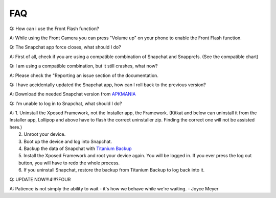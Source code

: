 FAQ
#################

Q: How can i use the Front Flash function?

| A: While using the Front Camera you can press "Volume up" on your phone to enable the Front Flash function.


Q: The Snapchat app force closes, what should I do?

| A: First of all, check if you are using a compatible combination of Snapchat and Snapprefs. (See the compatible chart)


Q: I am using a compatible combination, but it still crashes, what now?

| A: Please check the "Reporting an issue section of the documentation.


Q: I have accidentally updated the Snapchat app, how can I roll back to the previous version?

| A: Download the needed Snapchat version from `APKMANIA <http://www.apkmirror.com/apk/snapchat-inc/>`_


Q: I'm unable to log in to Snapchat, what should I do?

| A:	1.  Uninstall the Xposed Framework, not the Installer app, the Framework. 
			(Kitkat and below can uninstall it from the Installer app, Lollipop and above have to flash the correct uninstaller zip. 
			Finding the correct one will not be assisted here.)
| 	2.  Unroot your device.
|	3.	Boot up the device and log into Snapchat.
|	4.  Backup the data of Snapchat with `Titanium Backup <https://play.google.com/store/apps/details?id=com.keramidas.TitaniumBackup>`_
|	5.  Install the Xposed Framework and root your device again. You will be logged in. If you ever press the log out button, you will have to redo the whole process.
|	6.  If you uninstall Snapchat, restore the backup from Titanium Backup to log back into it.


Q: UPDATE NOW!!!4!!!?FOUR

| A: Patience is not simply the ability to wait - it's how we behave while we're waiting. - Joyce Meyer